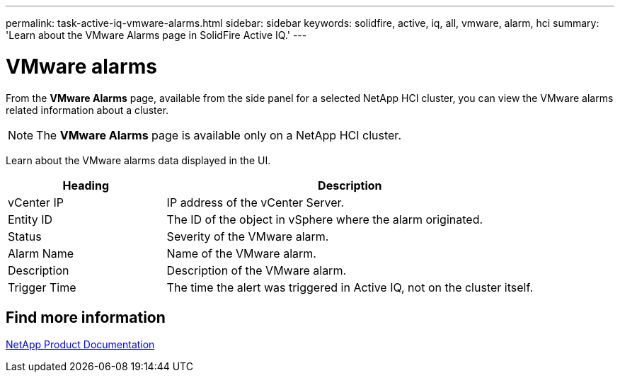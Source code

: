 ---
permalink: task-active-iq-vmware-alarms.html
sidebar: sidebar
keywords: solidfire, active, iq, all, vmware, alarm, hci
summary: 'Learn about the VMware Alarms page in SolidFire Active IQ.'
---

= VMware alarms
:icons: font
:imagesdir: ./media/

[.lead]
From the *VMware Alarms* page, available from the side panel for a selected NetApp HCI cluster, you can view the VMware alarms related information about a cluster.

NOTE: The *VMware Alarms* page is available only on a NetApp HCI cluster.

Learn about the VMware alarms data displayed in the UI.

[cols=2*,options="header",cols="30,70"]
|===
|Heading |Description
|vCenter IP	|IP address of the vCenter Server.
|Entity ID |The ID of the object in vSphere where the alarm originated.
|Status |Severity of the VMware alarm.
|Alarm Name	|Name of the VMware alarm.
|Description |Description of the VMware alarm.
|Trigger Time |The time the alert was triggered in Active IQ, not on the cluster itself.
|===

== Find more information
https://www.netapp.com/support-and-training/documentation/[NetApp Product Documentation^]
